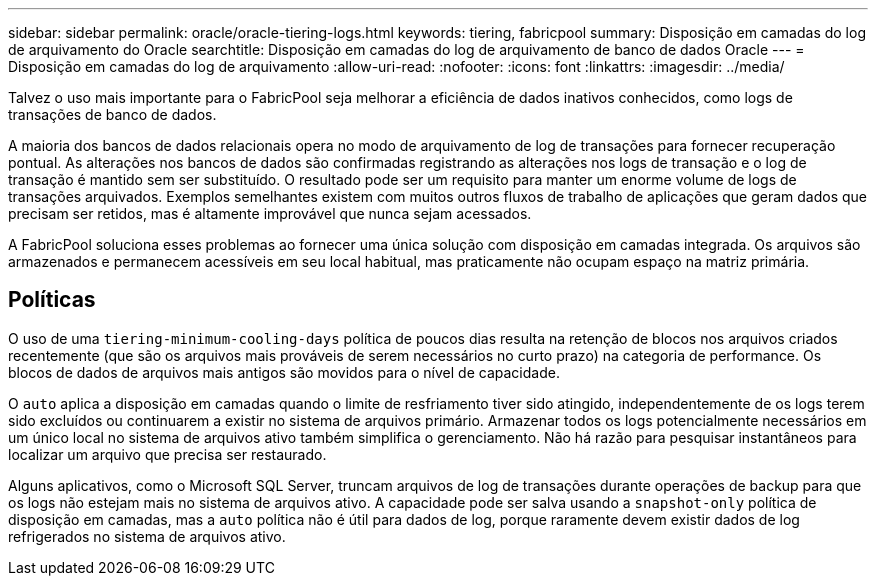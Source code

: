 ---
sidebar: sidebar 
permalink: oracle/oracle-tiering-logs.html 
keywords: tiering, fabricpool 
summary: Disposição em camadas do log de arquivamento do Oracle 
searchtitle: Disposição em camadas do log de arquivamento de banco de dados Oracle 
---
= Disposição em camadas do log de arquivamento
:allow-uri-read: 
:nofooter: 
:icons: font
:linkattrs: 
:imagesdir: ../media/


[role="lead"]
Talvez o uso mais importante para o FabricPool seja melhorar a eficiência de dados inativos conhecidos, como logs de transações de banco de dados.

A maioria dos bancos de dados relacionais opera no modo de arquivamento de log de transações para fornecer recuperação pontual. As alterações nos bancos de dados são confirmadas registrando as alterações nos logs de transação e o log de transação é mantido sem ser substituído. O resultado pode ser um requisito para manter um enorme volume de logs de transações arquivados. Exemplos semelhantes existem com muitos outros fluxos de trabalho de aplicações que geram dados que precisam ser retidos, mas é altamente improvável que nunca sejam acessados.

A FabricPool soluciona esses problemas ao fornecer uma única solução com disposição em camadas integrada. Os arquivos são armazenados e permanecem acessíveis em seu local habitual, mas praticamente não ocupam espaço na matriz primária.



== Políticas

O uso de uma `tiering-minimum-cooling-days` política de poucos dias resulta na retenção de blocos nos arquivos criados recentemente (que são os arquivos mais prováveis de serem necessários no curto prazo) na categoria de performance. Os blocos de dados de arquivos mais antigos são movidos para o nível de capacidade.

O `auto` aplica a disposição em camadas quando o limite de resfriamento tiver sido atingido, independentemente de os logs terem sido excluídos ou continuarem a existir no sistema de arquivos primário. Armazenar todos os logs potencialmente necessários em um único local no sistema de arquivos ativo também simplifica o gerenciamento. Não há razão para pesquisar instantâneos para localizar um arquivo que precisa ser restaurado.

Alguns aplicativos, como o Microsoft SQL Server, truncam arquivos de log de transações durante operações de backup para que os logs não estejam mais no sistema de arquivos ativo. A capacidade pode ser salva usando a `snapshot-only` política de disposição em camadas, mas a `auto` política não é útil para dados de log, porque raramente devem existir dados de log refrigerados no sistema de arquivos ativo.

